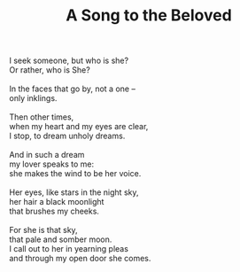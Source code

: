 :PROPERTIES:
:ID:       D8F3F0C2-0C1E-48DC-B7F6-E422EAE40D93
:SLUG:     a-song-to-the-beloved
:LOCATION: 380 Esplanade Ave #211, Pacifica
:EDITED:   [2004-11-22 Mon]
:END:
#+filetags: :poetry:
#+title: A Song to the Beloved

#+BEGIN_VERSE
I seek someone, but who is she?
Or rather, who is She?

In the faces that go by, not a one --
only inklings.

Then other times,
when my heart and my eyes are clear,
I stop, to dream unholy dreams.

And in such a dream
my lover speaks to me:
she makes the wind to be her voice.

Her eyes, like stars in the night sky,
her hair a black moonlight
that brushes my cheeks.

For she is that sky,
that pale and somber moon.
I call out to her in yearning pleas
and through my open door she comes.
#+END_VERSE
